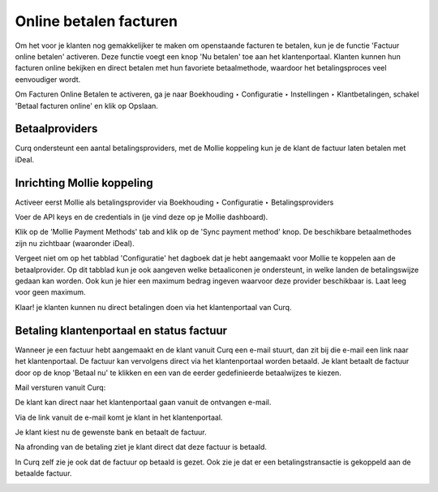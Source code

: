 Online betalen facturen
=========================================================================

Om het voor je klanten nog gemakkelijker te maken om openstaande facturen te betalen, kun je de functie 'Factuur online betalen' activeren. Deze functie voegt een knop 'Nu betalen' toe aan het klantenportaal. Klanten kunnen hun facturen online bekijken en direct betalen met hun favoriete betaalmethode, waardoor het betalingsproces veel eenvoudiger wordt.

Om Facturen Online Betalen te activeren, ga je naar Boekhouding ‣ Configuratie ‣ Instellingen ‣ Klantbetalingen, schakel 'Betaal facturen online' en klik op Opslaan.

.. image:: media/online-betalen-instellingen.png
       :width: 6.3in
       :height: 2.93264in

Betaalproviders
-------------------------------------------------------------------------

Curq ondersteunt een aantal betalingsproviders, met de Mollie koppeling kun je de klant de factuur laten betalen met iDeal.

.. image:: media/online-betalen-betaalproviders.png
       :width: 6.3in
       :height: 2.93264in

Inrichting Mollie koppeling
-------------------------------------------------------------------------

Activeer eerst Mollie als betalingsprovider via Boekhouding ‣ Configuratie ‣ Betalingsproviders

.. image:: media/online-betalen-betaalproviders.png
       :width: 6.3in
       :height: 2.93264in

Voer de API keys en de credentials in (je vind deze op je Mollie dashboard).

.. image:: media/betalingen-mollie-apisleutel.png
       :width: 6.3in
       :height: 2.93264in

Klik op de 'Mollie Payment Methods' tab and klik op de 'Sync payment method' knop. De beschikbare betaalmethodes zijn nu zichtbaar (waaronder iDeal).

.. image:: media/online-betalen-mollie-sync-betalingswijze.png
       :width: 6.3in
       :height: 2.93264in

Vergeet niet om op het tabblad 'Configuratie' het dagboek dat je hebt aangemaakt voor Mollie te koppelen aan de betaalprovider. Op dit tabblad kun je ook aangeven welke betaaliconen je ondersteunt, in welke landen de betalingswijze gedaan kan worden. Ook kun je hier een maximum bedrag ingeven waarvoor deze provider beschikbaar is. Laat leeg voor geen maximum.

.. image:: media/online-betalen-mollie-dagboek.png
       :width: 6.3in
       :height: 2.93264in

Klaar! je klanten kunnen nu direct betalingen doen via het klantenportaal van Curq.

Betaling klantenportaal en status factuur
---------------------------------------------------

Wanneer je een factuur hebt aangemaakt en de klant vanuit Curq een e-mail stuurt, dan zit bij die e-mail een link naar het klantenportaal. De factuur kan vervolgens direct via het klantenportaal worden betaald.
Je klant betaalt de factuur door op de knop 'Betaal nu' te klikken en een van de eerder gedefinieerde betaalwijzes te kiezen.

Mail versturen vanuit Curq:

.. image:: media/online-betalen-factuur-mailen.png
       :width: 6.3in
       :height: 2.93264in

De klant kan direct naar het klantenportaal gaan vanuit de ontvangen e-mail.

.. image:: media/online-betalen-factuur-link.png
       :width: 6.3in
       :height: 2.93264in

Via de link vanuit de e-mail komt je klant in het klantenportaal.

.. image:: media/online-betalen-mollie-klantenportaal.png
       :width: 6.3in
       :height: 2.93264in

Je klant kiest nu de gewenste bank en betaalt de factuur.

.. image:: media/online-betalen-mollie-klantenportaal-bank-keuze.png
       :width: 6.3in
       :height: 2.93264in

Na afronding van de betaling ziet je klant direct dat deze factuur is betaald.

.. image:: media/online-betalen-mollie-factuur-betaald.png
       :width: 6.3in
       :height: 2.93264in

In Curq zelf zie je ook dat de factuur op betaald is gezet. Ook zie je dat er een betalingstransactie is gekoppeld aan de betaalde factuur.

.. image:: media/online-betalen-mollie-factuur-curq-backend.png
       :width: 6.3in
       :height: 2.93264in
